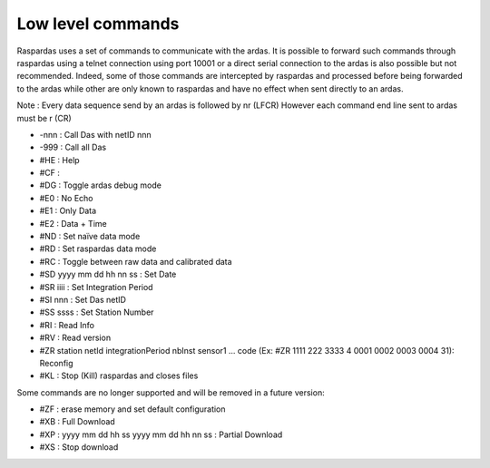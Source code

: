 Low level commands
==================

Raspardas uses a set of commands to communicate with the ardas.
It is possible to forward such commands through raspardas using a telnet connection using port 10001 or a direct
serial connection to the ardas is also possible but not recommended. Indeed, some of those commands are intercepted by
raspardas and processed before being forwarded to the ardas while other are only known to raspardas and have no effect
when sent directly to an ardas.

Note : Every data sequence send by an ardas is followed by \n\r (LFCR)
However each command end line sent to ardas must be \r (CR)

* -nnn : Call Das with netID nnn
* -999 : Call all Das

* #HE : Help
* #CF :
* #DG : Toggle ardas debug mode
* #E0 : No Echo
* #E1 : Only Data
* #E2 : Data + Time
* #ND : Set naïve data mode
* #RD : Set raspardas data mode
* #RC : Toggle between raw data and calibrated data
* #SD yyyy mm dd hh nn ss : Set Date
* #SR iiii : Set Integration Period
* #SI nnn : Set Das netID
* #SS ssss : Set Station Number
* #RI : Read Info
* #RV : Read version
* #ZR station netId integrationPeriod nbInst sensor1 ... code (Ex: #ZR 1111 222 3333 4 0001 0002 0003 0004 31): Reconfig
* #KL : Stop (Kill) raspardas and closes files

Some commands are no longer supported and will be removed in a future version:

* #ZF : erase memory and set default configuration
* #XB : Full Download
* #XP : yyyy mm dd hh ss yyyy mm dd hh nn ss : Partial Download
* #XS : Stop download